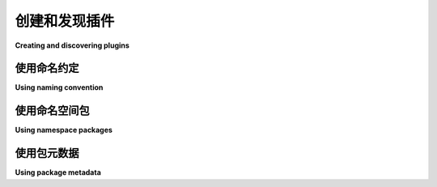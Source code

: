 ================================
创建和发现插件
================================

**Creating and discovering plugins**

.. tab:: 中文

    在创建 Python 应用程序或库时，通常你会希望能够通过 **插件** 提供自定义功能或额外的特性。由于 Python 包可以单独分发，你的应用程序或库可能希望自动 **发现(discover)** 所有可用的插件。

    自动插件发现有三种主要方法：

    #. `使用命名约定`_。
    #. `使用命名空间包`_。
    #. `使用包元数据`_。

.. tab:: 英文

    Often when creating a Python application or library you'll want the ability to
    provide customizations or extra features via **plugins**. Because Python
    packages can be separately distributed, your application or library may want to
    automatically **discover** all of the plugins available.

    There are three major approaches to doing automatic plugin discovery:

    #. `Using naming convention`_.
    #. `Using namespace packages`_.
    #. `Using package metadata`_.


.. _Using naming convention:

使用命名约定
=======================

**Using naming convention**

.. tab:: 中文

    如果你应用程序的所有插件都遵循相同的命名约定，你可以使用 :func:`pkgutil.iter_modules` 来发现所有符合命名约定的顶级模块。例如， `Flask`_ 使用命名约定 ``flask_{plugin_name}``。如果你想自动发现所有已安装的 Flask 插件，可以这样做：

    .. code-block:: python

        import importlib
        import pkgutil

        discovered_plugins = {
            name: importlib.import_module(name)
            for finder, name, ispkg
            in pkgutil.iter_modules()
            if name.startswith('flask_')
        }

    如果你安装了 `Flask-SQLAlchemy`_ 和 `Flask-Talisman`_ 插件，那么 ``discovered_plugins`` 将会是：

    .. code-block:: python

        {
            'flask_sqlalchemy': <module: 'flask_sqlalchemy'>,
            'flask_talisman': <module: 'flask_talisman'>,
        }

    使用命名约定来处理插件还可以让你查询 Python 包索引的 :ref:`simple repository API <simple-repository-api>`，查找所有符合命名约定的包。

.. tab:: 英文

    If all of the plugins for your application follow the same naming convention,
    you can use :func:`pkgutil.iter_modules` to discover all of the top-level
    modules that match the naming convention. For example, `Flask`_ uses the
    naming convention ``flask_{plugin_name}``. If you wanted to automatically
    discover all of the Flask plugins installed:

    .. code-block:: python

        import importlib
        import pkgutil

        discovered_plugins = {
            name: importlib.import_module(name)
            for finder, name, ispkg
            in pkgutil.iter_modules()
            if name.startswith('flask_')
        }

    If you had both the `Flask-SQLAlchemy`_ and `Flask-Talisman`_ plugins installed
    then ``discovered_plugins`` would be:

    .. code-block:: python

        {
            'flask_sqlalchemy': <module: 'flask_sqlalchemy'>,
            'flask_talisman': <module: 'flask_talisman'>,
        }

    Using naming convention for plugins also allows you to query
    the Python Package Index's :ref:`simple repository API <simple-repository-api>`
    for all packages that conform to your naming convention.

.. _Flask: https://pypi.org/project/Flask/
.. _Flask-SQLAlchemy: https://pypi.org/project/Flask-SQLAlchemy/
.. _Flask-Talisman: https://pypi.org/project/flask-talisman


.. _Using namespace packages:

使用命名空间包
========================

**Using namespace packages**

.. tab:: 中文

    :doc:`命名空间包 <packaging-namespace-packages>` 可以用来提供插件的放置约定，并且提供了一种执行发现的方法。例如，如果你将子包 ``myapp.plugins`` 设为命名空间包，那么其他 :term:`分发包 <Distribution Package>` 可以将模块和包提供给该命名空间。一旦安装，你可以使用 :func:`pkgutil.iter_modules` 来发现所有安装在该命名空间下的模块和包：

    .. code-block:: python

        import importlib
        import pkgutil

        import myapp.plugins

        def iter_namespace(ns_pkg):
            # 在 iter_modules 中指定第二个参数 (prefix) 使得返回的名称是绝对名称，而不是相对名称。
            # 这样可以让 import_module 正常工作，而无需对名称进行额外的修改。
            return pkgutil.iter_modules(ns_pkg.__path__, ns_pkg.__name__ + ".")

        discovered_plugins = {
            name: importlib.import_module(name)
            for finder, name, ispkg
            in iter_namespace(myapp.plugins)
        }

    指定 ``myapp.plugins.__path__`` 给 :func:`~pkgutil.iter_modules`，使其仅查找该命名空间下的模块。例如，如果你安装了提供模块 ``myapp.plugins.a`` 和 ``myapp.plugins.b`` 的分发包，那么此时的 ``discovered_plugins`` 将是：

    .. code-block:: python

        {
            'a': <module: 'myapp.plugins.a'>,
            'b': <module: 'myapp.plugins.b'>,
        }

    这个示例使用了子包作为命名空间包（``myapp.plugins``），但也可以使用顶级包来实现这一目的（如 ``myapp_plugins``）。选择使用哪个命名空间包是个人偏好的问题，但不建议将项目的主顶级包（在本例中是 ``myapp``）作为插件的命名空间包，因为一个坏的插件可能会导致整个命名空间崩溃，从而使得你的项目无法导入。为了使“命名空间子包”方法正常工作，插件包必须省略顶级包目录（在本例中是 ``myapp``）的 :file:`__init__.py`，并在命名空间子包目录（ ``myapp/plugins``）中包含命名空间包风格的 :file:`__init__.py`。这也意味着插件需要明确地将包列表传递给 :func:`setup` 的 ``packages`` 参数，而不是使用 :func:`setuptools.find_packages`。

    .. warning:: 
        
        命名空间包是一个复杂的特性，有多种不同的方法来创建它们。强烈建议阅读 :doc:`packaging-namespace-packages` 文档，并清楚地记录你希望为项目插件采用的优选方法。

.. tab:: 英文

    :doc:`Namespace packages <packaging-namespace-packages>` can be used to provide
    a convention for where to place plugins and also provides a way to perform
    discovery. For example, if you make the sub-package ``myapp.plugins`` a
    namespace package then other :term:`distributions <Distribution Package>` can
    provide modules and packages to that namespace. Once installed, you can use
    :func:`pkgutil.iter_modules` to discover all modules and packages installed
    under that namespace:

    .. code-block:: python

        import importlib
        import pkgutil

        import myapp.plugins

        def iter_namespace(ns_pkg):
            # Specifying the second argument (prefix) to iter_modules makes the
            # returned name an absolute name instead of a relative one. This allows
            # import_module to work without having to do additional modification to
            # the name.
            return pkgutil.iter_modules(ns_pkg.__path__, ns_pkg.__name__ + ".")

        discovered_plugins = {
            name: importlib.import_module(name)
            for finder, name, ispkg
            in iter_namespace(myapp.plugins)
        }

    Specifying ``myapp.plugins.__path__`` to :func:`~pkgutil.iter_modules` causes
    it to only look for the modules directly under that namespace. For example,
    if you have installed distributions that provide the modules ``myapp.plugins.a``
    and ``myapp.plugins.b`` then ``discovered_plugins`` in this case would be:

    .. code-block:: python

        {
            'a': <module: 'myapp.plugins.a'>,
            'b': <module: 'myapp.plugins.b'>,
        }

    This sample uses a sub-package as the namespace package (``myapp.plugins``), but
    it's also possible to use a top-level package for this purpose (such as
    ``myapp_plugins``). How to pick the namespace to use is a matter of preference,
    but it's not recommended to make your project's main top-level package
    (``myapp`` in this case) a namespace package for the purpose of plugins, as one
    bad plugin could cause the entire namespace to break which would in turn make
    your project unimportable. For the "namespace sub-package" approach to work,
    the plugin packages must omit the :file:`__init__.py` for your top-level
    package directory (``myapp`` in this case) and include the namespace-package
    style :file:`__init__.py` in the namespace sub-package directory
    (``myapp/plugins``).  This also means that plugins will need to explicitly pass
    a list of packages to :func:`setup`'s ``packages`` argument instead of using
    :func:`setuptools.find_packages`.

    .. warning:: Namespace packages are a complex feature and there are several
        different ways to create them. It's highly recommended to read the
        :doc:`packaging-namespace-packages` documentation and clearly document
        which approach is preferred for plugins to your project.

.. _plugin-entry-points:

.. _Using package metadata:

使用包元数据
======================

**Using package metadata**

.. tab:: 中文

    包可以在 :ref:`入口点 <entry-points>` 中描述插件的元数据。通过指定这些元数据，包声明它包含某种特定类型的插件。其他支持这种插件类型的包可以使用这些元数据来发现该插件。

    例如，如果你有一个名为 ``myapp-plugin-a`` 的包，并且在它的 ``pyproject.toml`` 中包含以下内容：

    .. code-block:: toml

        [project.entry-points.'myapp.plugins']
        a = 'myapp_plugin_a'

    那么你可以通过使用 :func:`importlib.metadata.entry_points` （对于 Python 3.6-3.9，使用 backport_ 的 ``importlib_metadata >= 3.6`` ）来发现并加载所有注册的入口点：

    .. code-block:: python

        import sys
        if sys.version_info < (3, 10):
            from importlib_metadata import entry_points
        else:
            from importlib.metadata import entry_points

        discovered_plugins = entry_points(group='myapp.plugins')

    在这个示例中， ``discovered_plugins`` 将是一个类型为 :class:`importlib.metadata.EntryPoint` 的集合：

    .. code-block:: python

        (
            EntryPoint(name='a', value='myapp_plugin_a', group='myapp.plugins'),
            ...
        )

    现在，你可以通过执行 ``discovered_plugins['a'].load()`` 来导入你选择的模块。

    .. note:: 
        
        :file:`setup.py` 中的 ``entry_point`` 规范非常灵活，具有很多选项。建议阅读 :doc:`entry points <setuptools:userguide/entry_point>` 部分的全部内容。

    .. note:: 
        
        由于这个规范是 :doc:`标准库 <python:library/importlib.metadata>` 的一部分，除了 setuptools 之外，大多数打包工具也提供了对定义入口点的支持。

.. tab:: 英文

    Packages can have metadata for plugins described in the :ref:`entry-points`.
    By specifying them, a package announces that it contains a specific kind of plugin.
    Another package supporting this kind of plugin can use the metadata to discover that plugin.

    For example if you have a package named ``myapp-plugin-a`` and it includes
    the following in its ``pyproject.toml``:

    .. code-block:: toml

        [project.entry-points.'myapp.plugins']
        a = 'myapp_plugin_a'

    Then you can discover and load all of the registered entry points by using
    :func:`importlib.metadata.entry_points` (or the backport_
    ``importlib_metadata >= 3.6`` for Python 3.6-3.9):

    .. code-block:: python

        import sys
        if sys.version_info < (3, 10):
            from importlib_metadata import entry_points
        else:
            from importlib.metadata import entry_points

        discovered_plugins = entry_points(group='myapp.plugins')


    In this example, ``discovered_plugins`` would be a collection of type :class:`importlib.metadata.EntryPoint`:

    .. code-block:: python

        (
            EntryPoint(name='a', value='myapp_plugin_a', group='myapp.plugins'),
            ...
        )

    Now the module of your choice can be imported by executing
    ``discovered_plugins['a'].load()``.

    .. note:: The ``entry_point`` specification in :file:`setup.py` is fairly
        flexible and has a lot of options. It's recommended to read over the entire
        section on :doc:`entry points <setuptools:userguide/entry_point>` .

    .. note:: Since this specification is part of the :doc:`standard library
        <python:library/importlib.metadata>`, most packaging tools other than setuptools
        provide support for defining entry points.

.. _backport: https://importlib-metadata.readthedocs.io/en/latest/
